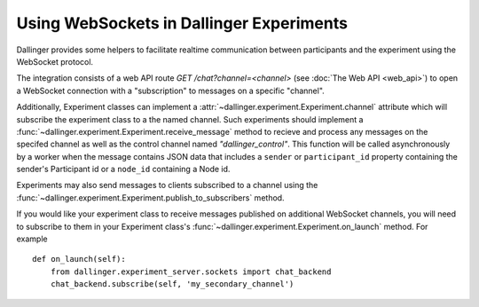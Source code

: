 Using WebSockets in Dallinger Experiments
=========================================

Dallinger provides some helpers to facilitate realtime communication between
participants and the experiment using the WebSocket protocol.

The integration consists of a web API route `GET /chat?channel=<channel>` (see
:doc:`The Web API <web_api>`) to open a WebSocket connection with a
"subscription" to messages on a specific "channel".

Additionally, Experiment classes can implement a
:attr:`~dallinger.experiment.Experiment.channel` attribute which will subscribe
the experiment class to a the named channel. Such experiments should implement a
:func:`~dallinger.experiment.Experiment.receive_message` method to recieve and
process any messages on the specifed channel as well as the control channel
named `"dallinger_control"`. This function will be called asynchronously by a
worker when the message contains JSON data that includes a ``sender`` or
``participant_id`` property containing the sender's Participant id or a
``node_id`` containing a Node id.

Experiments may also send messages to clients subscribed to a channel using the
:func:`~dallinger.experiment.Experiment.publish_to_subscribers` method.

If you would like your experiment class to receive messages published on
additional WebSocket channels, you will need to subscribe to them in your
Experiment class's :func:`~dallinger.experiment.Experiment.on_launch` method.
For example

::

    def on_launch(self):
        from dallinger.experiment_server.sockets import chat_backend
        chat_backend.subscribe(self, 'my_secondary_channel')

